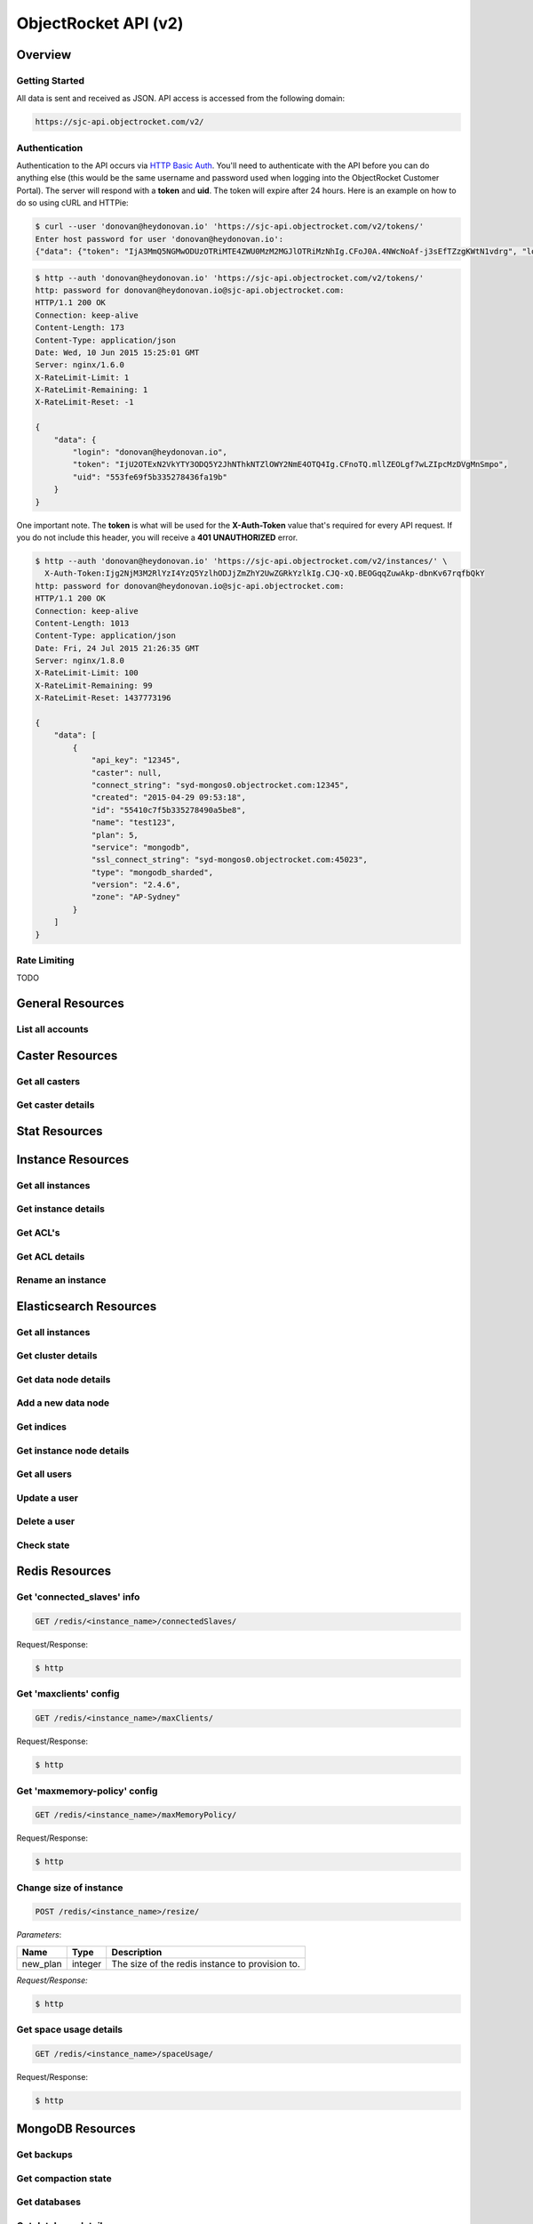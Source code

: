 ..
   -- Random Thoughts
   All method descriptions should fit on one line
   If it's a GET request, prefix the desc with Get

=====================
ObjectRocket API (v2)
=====================

Overview
--------

Getting Started
~~~~~~~~~~~~~~~

All data is sent and received as JSON. API access is accessed from the following domain:

.. code-block:: bash

   https://sjc-api.objectrocket.com/v2/

Authentication
~~~~~~~~~~~~~~

Authentication to the API occurs via `HTTP Basic Auth <https://en.wikipedia.org/wiki/Basic_access_authentication>`_. You'll need to authenticate with the API before you can do anything else (this would be the same username and password used when logging into the ObjectRocket Customer Portal). The server will respond with a **token** and **uid**. The token will expire after 24 hours. Here is an example on how to do so using cURL and HTTPie:

.. code-block:: bash

   $ curl --user 'donovan@heydonovan.io' 'https://sjc-api.objectrocket.com/v2/tokens/'
   Enter host password for user 'donovan@heydonovan.io':
   {"data": {"token": "IjA3MmQ5NGMwODUzOTRiMTE4ZWU0MzM2MGJlOTRiMzNhIg.CFoJ0A.4NWcNoAf-j3sEfTZzgKWtN1vdrg", "login": "donovan@heydonovan.io", "uid": "553fe69f5b335278436fa19b"}}

.. code-block:: bash

   $ http --auth 'donovan@heydonovan.io' 'https://sjc-api.objectrocket.com/v2/tokens/'
   http: password for donovan@heydonovan.io@sjc-api.objectrocket.com:
   HTTP/1.1 200 OK
   Connection: keep-alive
   Content-Length: 173
   Content-Type: application/json
   Date: Wed, 10 Jun 2015 15:25:01 GMT
   Server: nginx/1.6.0
   X-RateLimit-Limit: 1
   X-RateLimit-Remaining: 1
   X-RateLimit-Reset: -1

   {
       "data": {
           "login": "donovan@heydonovan.io",
           "token": "IjU2OTExN2VkYTY3ODQ5Y2JhNThkNTZlOWY2NmE4OTQ4Ig.CFnoTQ.mllZEOLgf7wLZIpcMzDVgMnSmpo",
           "uid": "553fe69f5b335278436fa19b"
       }
   }

One important note. The **token** is what will be used for the **X-Auth-Token** value that's required for every API request. If you do not include this header, you will receive a **401 UNAUTHORIZED** error.

.. code-block:: bash

    $ http --auth 'donovan@heydonovan.io' 'https://sjc-api.objectrocket.com/v2/instances/' \
      X-Auth-Token:Ijg2NjM3M2RlYzI4YzQ5YzlhODJjZmZhY2UwZGRkYzlkIg.CJQ-xQ.BEOGqqZuwAkp-dbnKv67rqfbQkY
    http: password for donovan@heydonovan.io@sjc-api.objectrocket.com:
    HTTP/1.1 200 OK
    Connection: keep-alive
    Content-Length: 1013
    Content-Type: application/json
    Date: Fri, 24 Jul 2015 21:26:35 GMT
    Server: nginx/1.8.0
    X-RateLimit-Limit: 100
    X-RateLimit-Remaining: 99
    X-RateLimit-Reset: 1437773196

    {
        "data": [
            {
                "api_key": "12345",
                "caster": null,
                "connect_string": "syd-mongos0.objectrocket.com:12345",
                "created": "2015-04-29 09:53:18",
                "id": "55410c7f5b335278490a5be8",
                "name": "test123",
                "plan": 5,
                "service": "mongodb",
                "ssl_connect_string": "syd-mongos0.objectrocket.com:45023",
                "type": "mongodb_sharded",
                "version": "2.4.6",
                "zone": "AP-Sydney"
            }
        ]
    }

Rate Limiting
~~~~~~~~~~~~~

TODO

General Resources
-----------------

List all accounts
~~~~~~~~~~~~~~~~~

Caster Resources
----------------

Get all casters
~~~~~~~~~~~~~~~
Get caster details
~~~~~~~~~~~~~~~~~~

Stat Resources
--------------

Instance Resources
------------------

Get all instances
~~~~~~~~~~~~~~~~~
Get instance details
~~~~~~~~~~~~~~~~~~~~
Get ACL's
~~~~~~~~~
Get ACL details
~~~~~~~~~~~~~~~
Rename an instance
~~~~~~~~~~~~~~~~~~


Elasticsearch Resources
-----------------------

Get all instances
~~~~~~~~~~~~~~~~~
Get cluster details
~~~~~~~~~~~~~~~~~~~
Get data node details
~~~~~~~~~~~~~~~~~~~~~
Add a new data node
~~~~~~~~~~~~~~~~~~~
Get indices
~~~~~~~~~~~
Get instance node details
~~~~~~~~~~~~~~~~~~~~~~~~~
Get all users
~~~~~~~~~~~~~
Update a user
~~~~~~~~~~~~~
Delete a user
~~~~~~~~~~~~~
Check state
~~~~~~~~~~~

Redis Resources
---------------

Get 'connected_slaves' info
~~~~~~~~~~~~~~~~~~~~~~~~~~~

.. code-block:: bash

   GET /redis/<instance_name>/connectedSlaves/

Request/Response:

.. code-block:: bash

   $ http

Get 'maxclients' config
~~~~~~~~~~~~~~~~~~~~~~~

.. code-block:: bash

   GET /redis/<instance_name>/maxClients/

Request/Response:

.. code-block:: bash

   $ http

Get 'maxmemory-policy' config
~~~~~~~~~~~~~~~~~~~~~~~~~~~~~

.. code-block:: bash

   GET /redis/<instance_name>/maxMemoryPolicy/

Request/Response:

.. code-block:: bash

   $ http

Change size of instance
~~~~~~~~~~~~~~~~~~~~~~~

.. code-block:: bash

   POST /redis/<instance_name>/resize/

*Parameters*:

======== ======= ==============================================
Name     Type    Description
======== ======= ==============================================
new_plan integer The size of the redis instance to provision to.
======== ======= ==============================================

*Request/Response:*

.. code-block:: bash

   $ http

Get space usage details
~~~~~~~~~~~~~~~~~~~~~~~~~~

.. code-block:: bash

   GET /redis/<instance_name>/spaceUsage/

Request/Response:

.. code-block:: bash

   $ http

MongoDB Resources
-----------------

Get backups
~~~~~~~~~~~
Get compaction state
~~~~~~~~~~~~~~~~~~~~
Get databases
~~~~~~~~~~~~~
Get database details
~~~~~~~~~~~~~~~~~~~~
Get collections
~~~~~~~~~~~~~~~
Get collection details
~~~~~~~~~~~~~~~~~~~~~~
Get logs
~~~~~~~~
Get opcounters
~~~~~~~~~~~~~~
Get opcounters per second
~~~~~~~~~~~~~~~~~~~~~~~~~
Get replica sets
~~~~~~~~~~~~~~~~
Get shards
~~~~~~~~~~
Get space usage statistics
~~~~~~~~~~~~~~~~~~~~~~~~~~
Get stepdown window
~~~~~~~~~~~~~~~~~~~

